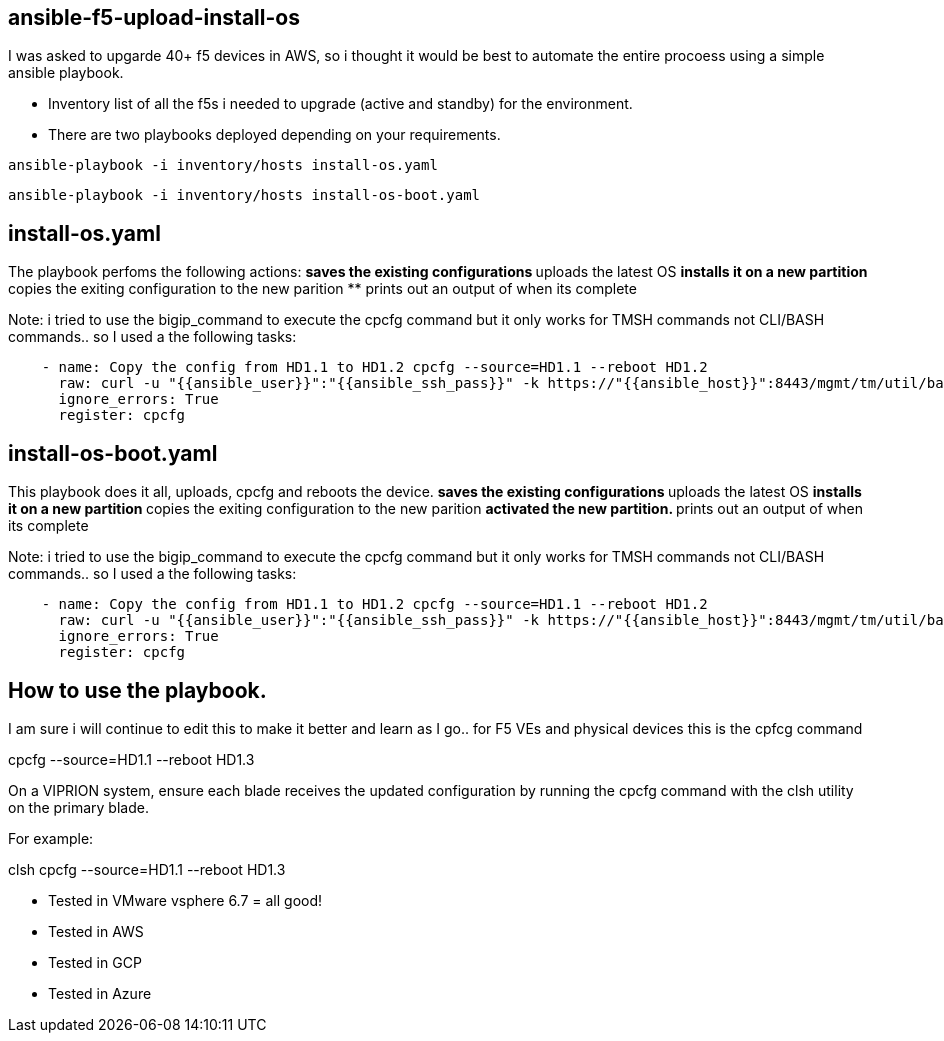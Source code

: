 == ansible-f5-upload-install-os

I was asked to upgarde 40+ f5 devices in AWS, so i thought it would be best to automate the entire procoess using a simple ansible playbook. 

* Inventory list of all the f5s i needed to upgrade (active and standby) for the environment.
* There are two playbooks deployed depending on your requirements.

```
ansible-playbook -i inventory/hosts install-os.yaml
```
```
ansible-playbook -i inventory/hosts install-os-boot.yaml
```

## install-os.yaml 

The playbook perfoms the following actions:
** saves the existing configurations
** uploads the latest OS
** installs it on a new partition
** copies the exiting configuration to the new parition
** prints out an output of when its complete

Note: i tried to use the bigip_command to execute the cpcfg command but it only works for TMSH commands not CLI/BASH commands.. so I used a the following tasks: 

```
    - name: Copy the config from HD1.1 to HD1.2 cpcfg --source=HD1.1 --reboot HD1.2    
      raw: curl -u "{{ansible_user}}":"{{ansible_ssh_pass}}" -k https://"{{ansible_host}}":8443/mgmt/tm/util/bash  -H "Content-type:application/json" -d "{\"command\":\"run\",\"utilCmdArgs\":\"-c 'cpcfg --source=HD1.1 --reboot HD1.2'\"}"
      ignore_errors: True
      register: cpcfg
```

## install-os-boot.yaml 

This playbook does it all, uploads, cpcfg and reboots the device. 
** saves the existing configurations
** uploads the latest OS
** installs it on a new partition
** copies the exiting configuration to the new parition
** activated the new partition.
** prints out an output of when its complete

Note: i tried to use the bigip_command to execute the cpcfg command but it only works for TMSH commands not CLI/BASH commands.. so I used a the following tasks: 

```
    - name: Copy the config from HD1.1 to HD1.2 cpcfg --source=HD1.1 --reboot HD1.2    
      raw: curl -u "{{ansible_user}}":"{{ansible_ssh_pass}}" -k https://"{{ansible_host}}":8443/mgmt/tm/util/bash  -H "Content-type:application/json" -d "{\"command\":\"run\",\"utilCmdArgs\":\"-c 'cpcfg --source=HD1.1 --reboot HD1.2'\"}"
      ignore_errors: True
      register: cpcfg
```



## How to use the playbook.
I am sure i will continue to edit this to make it better and learn as I go.. for F5 VEs and physical devices this is the cpfcg command

cpcfg --source=HD1.1 --reboot HD1.3

On a VIPRION system, ensure each blade receives the updated configuration by running the cpcfg command with the clsh utility on the primary blade.

For example:

clsh cpcfg --source=HD1.1 --reboot HD1.3

** Tested in VMware vsphere 6.7 = all good! 
** Tested in AWS
** Tested in GCP
** Tested in Azure
